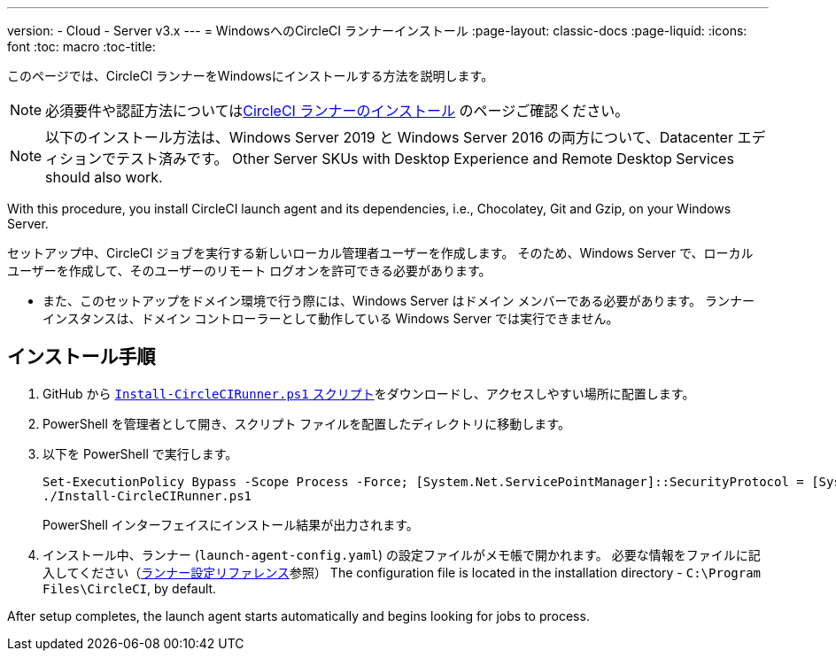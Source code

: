 ---
version:
- Cloud
- Server v3.x
---
= WindowsへのCircleCI ランナーインストール
:page-layout: classic-docs
:page-liquid:
:icons: font
:toc: macro
:toc-title:

このページでは、CircleCI ランナーをWindowsにインストールする方法を説明します。 

NOTE: 必須要件や認証方法についてはxref:runner-installation.adoc[CircleCI ランナーのインストール] のページご確認ください。

toc::[]

NOTE: 以下のインストール方法は、Windows Server 2019 と Windows Server 2016 の両方について、Datacenter エディションでテスト済みです。  Other Server SKUs with Desktop Experience and Remote Desktop Services should also work.

With this procedure, you install CircleCI launch agent and its dependencies, i.e., Chocolatey, Git and Gzip, on your Windows Server.

セットアップ中、CircleCI ジョブを実行する新しいローカル管理者ユーザーを作成します。 そのため、Windows Server で、ローカル ユーザーを作成して、そのユーザーのリモート ログオンを許可できる必要があります。

* また、このセットアップをドメイン環境で行う際には、Windows Server はドメイン メンバーである必要があります。 ランナー インスタンスは、ドメイン コントローラーとして動作している Windows Server では実行できません。

== インストール手順

. GitHub から https://github.com/CircleCI-Public/runner-installation-files/tree/main/windows-install[`Install-CircleCIRunner.ps1` スクリプト]をダウンロードし、アクセスしやすい場所に配置します。 

. PowerShell を管理者として開き、スクリプト ファイルを配置したディレクトリに移動します。

. 以下を PowerShell で実行します。
+
```
Set-ExecutionPolicy Bypass -Scope Process -Force; [System.Net.ServicePointManager]::SecurityProtocol = [System.Net.ServicePointManager]::SecurityProtocol -bor 3072;
./Install-CircleCIRunner.ps1
```
+
PowerShell インターフェイスにインストール結果が出力されます。

. インストール中、ランナー (`launch-agent-config.yaml`) の設定ファイルがメモ帳で開かれます。 必要な情報をファイルに記入してください（xref:runner-config-reference.adoc[ランナー設定リファレンス]参照） The configuration file is located in the installation directory - `C:\Program Files\CircleCI`, by default.

After setup completes, the launch agent starts automatically and begins looking for jobs to process.
